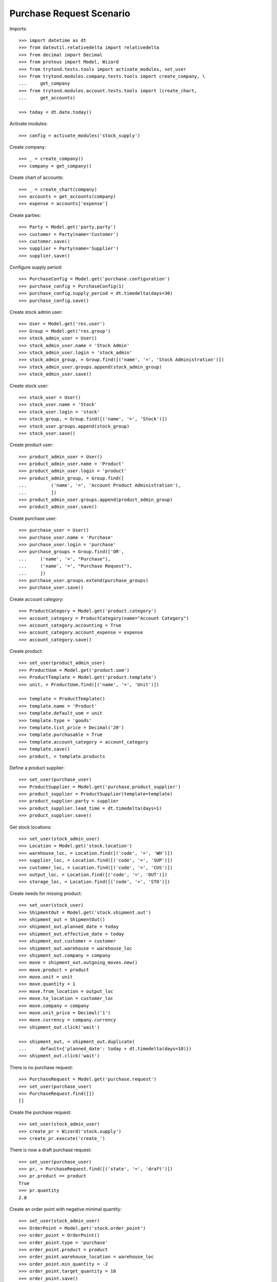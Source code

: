 =========================
Purchase Request Scenario
=========================

Imports::

    >>> import datetime as dt
    >>> from dateutil.relativedelta import relativedelta
    >>> from decimal import Decimal
    >>> from proteus import Model, Wizard
    >>> from trytond.tests.tools import activate_modules, set_user
    >>> from trytond.modules.company.tests.tools import create_company, \
    ...     get_company
    >>> from trytond.modules.account.tests.tools import (create_chart,
    ...     get_accounts)

    >>> today = dt.date.today()

Activate modules::

    >>> config = activate_modules('stock_supply')

Create company::

    >>> _ = create_company()
    >>> company = get_company()

Create chart of accounts::

    >>> _ = create_chart(company)
    >>> accounts = get_accounts(company)
    >>> expense = accounts['expense']

Create parties::

    >>> Party = Model.get('party.party')
    >>> customer = Party(name='Customer')
    >>> customer.save()
    >>> supplier = Party(name='Supplier')
    >>> supplier.save()

Configure supply period::

    >>> PurchaseConfig = Model.get('purchase.configuration')
    >>> purchase_config = PurchaseConfig(1)
    >>> purchase_config.supply_period = dt.timedelta(days=30)
    >>> purchase_config.save()

Create stock admin user::

    >>> User = Model.get('res.user')
    >>> Group = Model.get('res.group')
    >>> stock_admin_user = User()
    >>> stock_admin_user.name = 'Stock Admin'
    >>> stock_admin_user.login = 'stock_admin'
    >>> stock_admin_group, = Group.find([('name', '=', 'Stock Administration')])
    >>> stock_admin_user.groups.append(stock_admin_group)
    >>> stock_admin_user.save()

Create stock user::

    >>> stock_user = User()
    >>> stock_user.name = 'Stock'
    >>> stock_user.login = 'stock'
    >>> stock_group, = Group.find([('name', '=', 'Stock')])
    >>> stock_user.groups.append(stock_group)
    >>> stock_user.save()

Create product user::

    >>> product_admin_user = User()
    >>> product_admin_user.name = 'Product'
    >>> product_admin_user.login = 'product'
    >>> product_admin_group, = Group.find([
    ...         ('name', '=', 'Account Product Administration'),
    ...         ])
    >>> product_admin_user.groups.append(product_admin_group)
    >>> product_admin_user.save()

Create purchase user::

    >>> purchase_user = User()
    >>> purchase_user.name = 'Purchase'
    >>> purchase_user.login = 'purchase'
    >>> purchase_groups = Group.find(['OR',
    ...     ('name', '=', "Purchase"),
    ...     ('name', '=', "Purchase Request"),
    ...     ])
    >>> purchase_user.groups.extend(purchase_groups)
    >>> purchase_user.save()


Create account category::

    >>> ProductCategory = Model.get('product.category')
    >>> account_category = ProductCategory(name="Account Category")
    >>> account_category.accounting = True
    >>> account_category.account_expense = expense
    >>> account_category.save()

Create product::

    >>> set_user(product_admin_user)
    >>> ProductUom = Model.get('product.uom')
    >>> ProductTemplate = Model.get('product.template')
    >>> unit, = ProductUom.find([('name', '=', 'Unit')])

    >>> template = ProductTemplate()
    >>> template.name = 'Product'
    >>> template.default_uom = unit
    >>> template.type = 'goods'
    >>> template.list_price = Decimal('20')
    >>> template.purchasable = True
    >>> template.account_category = account_category
    >>> template.save()
    >>> product, = template.products

Define a product supplier::

    >>> set_user(purchase_user)
    >>> ProductSupplier = Model.get('purchase.product_supplier')
    >>> product_supplier = ProductSupplier(template=template)
    >>> product_supplier.party = supplier
    >>> product_supplier.lead_time = dt.timedelta(days=1)
    >>> product_supplier.save()

Get stock locations::

    >>> set_user(stock_admin_user)
    >>> Location = Model.get('stock.location')
    >>> warehouse_loc, = Location.find([('code', '=', 'WH')])
    >>> supplier_loc, = Location.find([('code', '=', 'SUP')])
    >>> customer_loc, = Location.find([('code', '=', 'CUS')])
    >>> output_loc, = Location.find([('code', '=', 'OUT')])
    >>> storage_loc, = Location.find([('code', '=', 'STO')])

Create needs for missing product::

    >>> set_user(stock_user)
    >>> ShipmentOut = Model.get('stock.shipment.out')
    >>> shipment_out = ShipmentOut()
    >>> shipment_out.planned_date = today
    >>> shipment_out.effective_date = today
    >>> shipment_out.customer = customer
    >>> shipment_out.warehouse = warehouse_loc
    >>> shipment_out.company = company
    >>> move = shipment_out.outgoing_moves.new()
    >>> move.product = product
    >>> move.unit = unit
    >>> move.quantity = 1
    >>> move.from_location = output_loc
    >>> move.to_location = customer_loc
    >>> move.company = company
    >>> move.unit_price = Decimal('1')
    >>> move.currency = company.currency
    >>> shipment_out.click('wait')

    >>> shipment_out, = shipment_out.duplicate(
    ...     default={'planned_date': today + dt.timedelta(days=10)})
    >>> shipment_out.click('wait')

There is no purchase request::

    >>> PurchaseRequest = Model.get('purchase.request')
    >>> set_user(purchase_user)
    >>> PurchaseRequest.find([])
    []

Create the purchase request::

    >>> set_user(stock_admin_user)
    >>> create_pr = Wizard('stock.supply')
    >>> create_pr.execute('create_')

There is now a draft purchase request::

    >>> set_user(purchase_user)
    >>> pr, = PurchaseRequest.find([('state', '=', 'draft')])
    >>> pr.product == product
    True
    >>> pr.quantity
    2.0

Create an order point with negative minimal quantity::

    >>> set_user(stock_admin_user)
    >>> OrderPoint = Model.get('stock.order_point')
    >>> order_point = OrderPoint()
    >>> order_point.type = 'purchase'
    >>> order_point.product = product
    >>> order_point.warehouse_location = warehouse_loc
    >>> order_point.min_quantity = -2
    >>> order_point.target_quantity = 10
    >>> order_point.save()

Create purchase request::

    >>> create_pr = Wizard('stock.supply')
    >>> create_pr.execute('create_')

There is no more purchase request::

    >>> set_user(purchase_user)
    >>> PurchaseRequest.find([])
    []

Set a positive minimal quantity on order point create purchase request::

    >>> set_user(stock_admin_user)
    >>> order_point.min_quantity = 5
    >>> order_point.save()
    >>> create_pr = Wizard('stock.supply')
    >>> create_pr.execute('create_')

There is now a draft purchase request::

    >>> set_user(purchase_user)
    >>> pr, = PurchaseRequest.find([('state', '=', 'draft')])
    >>> pr.product == product
    True
    >>> pr.quantity
    12.0

Using zero as minimal quantity on order point also creates purchase request::

    >>> set_user(stock_admin_user)
    >>> order_point.min_quantity = 0
    >>> order_point.save()
    >>> create_pr = Wizard('stock.supply')
    >>> create_pr.execute('create_')

There is now a draft purchase request::

    >>> set_user(purchase_user)
    >>> pr, = PurchaseRequest.find([('state', '=', 'draft')])
    >>> pr.product == product
    True
    >>> pr.quantity
    12.0

Re-run with purchased request::

    >>> create_purchase = Wizard('purchase.request.create_purchase', [pr])
    >>> pr.state
    'purchased'

    >>> set_user(stock_admin_user)
    >>> create_pr = Wizard('stock.supply')
    >>> create_pr.execute('create_')

    >>> set_user(purchase_user)
    >>> len(PurchaseRequest.find([('state', '=', 'draft')]))
    0
